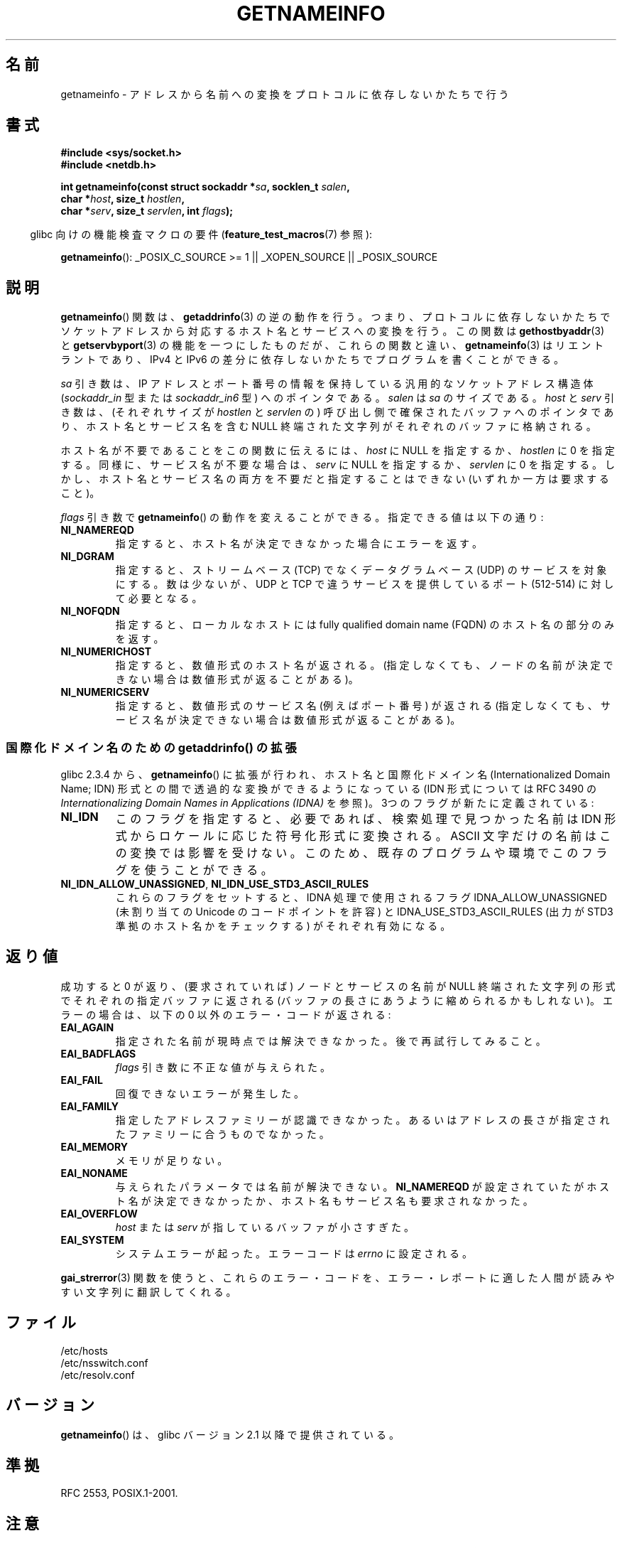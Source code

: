 .\" This page is in the public domain.
.\" Almost all details are from RFC 2553.
.\"
.\" 2004-12-14, mtk, Added EAI_OVERFLOW error
.\" 2004-12-14 Fixed description of error return
.\"
.\"*******************************************************************
.\"
.\" This file was generated with po4a. Translate the source file.
.\"
.\"*******************************************************************
.TH GETNAMEINFO 3 2009\-12\-03 GNU "Linux Programmer's Manual"
.SH 名前
getnameinfo \- アドレスから名前への変換をプロトコルに依存しないかたちで行う
.SH 書式
.nf
\fB#include <sys/socket.h>\fP
\fB#include <netdb.h>\fP
.sp
\fBint getnameinfo(const struct sockaddr *\fP\fIsa\fP\fB, socklen_t \fP\fIsalen\fP\fB,\fP
\fB                char *\fP\fIhost\fP\fB, size_t \fP\fIhostlen\fP\fB,\fP
\fB                char *\fP\fIserv\fP\fB, size_t \fP\fIservlen\fP\fB, int \fP\fIflags\fP\fB);\fP
.fi
.sp
.in -4n
glibc 向けの機能検査マクロの要件 (\fBfeature_test_macros\fP(7)  参照):
.ad l
.in
.sp
\fBgetnameinfo\fP(): _POSIX_C_SOURCE\ >=\ 1 || _XOPEN_SOURCE ||
_POSIX_SOURCE
.ad b
.SH 説明
\fBgetnameinfo\fP()  関数は、 \fBgetaddrinfo\fP(3)  の逆の動作を行う。つまり、プロトコルに依存しないかたちで
ソケットアドレスから対応するホスト名とサービスへの変換を行う。 この関数は \fBgethostbyaddr\fP(3)  と
\fBgetservbyport\fP(3)  の機能を一つにしたものだが、 これらの関数と違い、 \fBgetnameinfo\fP(3)
はリエントラントであり、IPv4 と IPv6 の差分に依存しないかたちで プログラムを書くことができる。

\fIsa\fP 引き数は、 IP アドレスとポート番号の情報を保持している 汎用的なソケットアドレス構造体 (\fIsockaddr_in\fP 型または
\fIsockaddr_in6\fP 型) へのポインタである。 \fIsalen\fP は \fIsa\fP のサイズである。 \fIhost\fP と \fIserv\fP
引き数は、(それぞれサイズが \fIhostlen\fP と \fIservlen\fP の) 呼び出し側で確保されたバッファへのポインタであり、
ホスト名とサービス名を含む NULL 終端された文字列が それぞれのバッファに格納される。

ホスト名が不要であることをこの関数に伝えるには、 \fIhost\fP に NULL を指定するか、 \fIhostlen\fP に 0
を指定する。同様に、サービス名が不要な場合は、 \fIserv\fP に NULL を指定するか、 \fIservlen\fP に 0 を指定する。
しかし、ホスト名とサービス名の両方を不要だと指定することはできない (いずれか一方は要求すること)。

\fIflags\fP 引き数で \fBgetnameinfo\fP()  の動作を変えることができる。指定できる値は以下の通り:
.TP 
\fBNI_NAMEREQD\fP
指定すると、ホスト名が決定できなかった場合にエラーを返す。
.TP 
\fBNI_DGRAM\fP
指定すると、ストリームベース (TCP) でなくデータグラムベース (UDP)  のサービスを対象にする。数は少ないが、 UDP と TCP
で違うサービスを提供しているポート (512\-514) に対して必要となる。
.TP 
\fBNI_NOFQDN\fP
指定すると、ローカルなホストには fully qualified domain name (FQDN) の ホスト名の部分のみを返す。
.TP 
\fBNI_NUMERICHOST\fP
.\" For example, by calling
.\" .BR inet_ntop ()
.\" instead of
.\" .BR gethostbyaddr ().
.\" POSIX.1-2003 has NI_NUMERICSCOPE, but glibc doesn't have it.
指定すると、数値形式のホスト名が返される。 (指定しなくても、ノードの名前が決定できない場合は数値形式が返ることがある)。
.TP 
\fBNI_NUMERICSERV\fP
指定すると、数値形式のサービス名 (例えばポート番号) が返される (指定しなくても、サービス名が決定できない場合は数値形式が返ることがある)。
.SS "国際化ドメイン名のための getaddrinfo() の拡張"
.PP
glibc 2.3.4 から、 \fBgetnameinfo\fP()  に拡張が行われ、ホスト名と 国際化ドメイン名 (Internationalized
Domain Name; IDN) 形式との間で 透過的な変換ができるようになっている (IDN 形式については RFC 3490 の
\fIInternationalizing Domain Names in Applications (IDNA)\fP
を参照)。3つのフラグが新たに定義されている:
.TP 
\fBNI_IDN\fP
このフラグを指定すると、必要であれば、検索処理で見つかった名前は IDN 形式からロケールに応じた符号化形式に変換される。 ASCII
文字だけの名前はこの変換では影響を受けない。このため、 既存のプログラムや環境でこのフラグを使うことができる。
.TP 
\fBNI_IDN_ALLOW_UNASSIGNED\fP, \fBNI_IDN_USE_STD3_ASCII_RULES\fP
これらのフラグをセットすると、IDNA 処理で使用されるフラグ IDNA_ALLOW_UNASSIGNED (未割り当ての Unicode
のコードポイントを許容) と IDNA_USE_STD3_ASCII_RULES (出力が STD3 準拠のホスト名かをチェックする)
がそれぞれ有効になる。
.SH 返り値
.\" FIXME glibc defines the following additional errors, some which
.\" can probably be returned by getnameinfo(); they need to
.\" be documented.
.\" #ifdef __USE_GNU
.\" #define EAI_INPROGRESS  -100  /* Processing request in progress.  */
.\" #define EAI_CANCELED    -101  /* Request canceled.  */
.\" #define EAI_NOTCANCELED -102  /* Request not canceled.  */
.\" #define EAI_ALLDONE     -103  /* All requests done.  */
.\" #define EAI_INTR        -104  /* Interrupted by a signal.  */
.\" #define EAI_IDN_ENCODE  -105  /* IDN encoding failed.  */
.\" #endif
成功すると 0 が返り、(要求されていれば) ノードとサービスの名前が NULL 終端された文字列の形式でそれぞれの指定バッファに返される
(バッファの長さにあうように縮められるかもしれない)。 エラーの場合は、以下の 0 以外のエラー・コードが返される:
.TP 
\fBEAI_AGAIN\fP
指定された名前が現時点では解決できなかった。 後で再試行してみること。
.TP 
\fBEAI_BADFLAGS\fP
\fIflags\fP 引き数に不正な値が与えられた。
.TP 
\fBEAI_FAIL\fP
回復できないエラーが発生した。
.TP 
\fBEAI_FAMILY\fP
指定したアドレスファミリーが認識できなかった。 あるいはアドレスの長さが指定されたファミリーに合うものでなかった。
.TP 
\fBEAI_MEMORY\fP
メモリが足りない。
.TP 
\fBEAI_NONAME\fP
与えられたパラメータでは名前が解決できない。 \fBNI_NAMEREQD\fP が設定されていたがホスト名が決定できなかったか、
ホスト名もサービス名も要求されなかった。
.TP 
\fBEAI_OVERFLOW\fP
\fIhost\fP または \fIserv\fP が指しているバッファが小さすぎた。
.TP 
\fBEAI_SYSTEM\fP
システムエラーが起った。 エラーコードは \fIerrno\fP に設定される。
.PP
\fBgai_strerror\fP(3) 関数を使うと、これらのエラー・コードを、エラー・レポートに適した 人間が読みやすい文字列に翻訳してくれる。
.SH ファイル
/etc/hosts
.br
/etc/nsswitch.conf
.br
/etc/resolv.conf
.SH バージョン
\fBgetnameinfo\fP()  は、glibc バージョン 2.1 以降で提供されている。
.SH 準拠
RFC\ 2553, POSIX.1\-2001.
.SH 注意
適切なバッファサイズを選択できるように、 \fI<netdb.h>\fP に以下の定数が定義されている。
.in +4n
.nf

#define NI_MAXHOST      1025
#define NI_MAXSERV      32
.fi
.in

glibc 2.8 以降では、機能検査マクロ \fB_BSD_SOURCE\fP, \fB_SVID_SOURCE\fP, \fB_GNU_SOURCE\fP
のいずれかが定義された場合にのみ、これらの定義が公開される。
.PP
前者は、最近のバージョンの BIND のヘッダファイル \fI<arpa/nameser.h>\fP 中の定数 \fBMAXDNAME\fP
と同じ値である。 後者は、割り当て済の数値について記した現在の RFC に 列挙されてサービスから推量した値である。
.SH 例
以下のコードは、指定されたソケットアドレスに対する ホストとサービスの数値表式を取得しようと試みる。 特定のアドレスファミリーに対する参照情報は
一切ハードコードされていないことに着目してほしい。

.in +4n
.nf
struct sockaddr *sa;    /* input */
socklen_t len;          /* input */
char hbuf[NI_MAXHOST], sbuf[NI_MAXSERV];

if (getnameinfo(sa, len, hbuf, sizeof(hbuf), sbuf,
            sizeof(sbuf), NI_NUMERICHOST | NI_NUMERICSERV) == 0)
    printf("host=%s, serv=%s\en", hbuf, sbuf);
.fi
.in

以下ではソケットアドレスに 逆向きのアドレスマッピングが存在するかをチェックしている。

.in +4n
.nf
struct sockaddr *sa;    /* input */
socklen_t len;          /* input */
char hbuf[NI_MAXHOST];

if (getnameinfo(sa, len, hbuf, sizeof(hbuf),
            NULL, 0, NI_NAMEREQD))
    printf("could not resolve hostname");
else
    printf("host=%s\en", hbuf);
.fi
.in
.PP
\fBgetnameinfo\fP()  を使ったプログラム例が \fBgetaddrinfo\fP(3)  に記載されている。
.SH 関連項目
\fBaccept\fP(2), \fBgetpeername\fP(2), \fBgetsockname\fP(2), \fBrecvfrom\fP(2),
\fBsocket\fP(2), \fBgetaddrinfo\fP(3), \fBgethostbyaddr\fP(3), \fBgetservbyname\fP(3),
\fBgetservbyport\fP(3), \fBinet_ntop\fP(3), \fBhosts\fP(5), \fBservices\fP(5),
\fBhostname\fP(7), \fBnamed\fP(8)
.LP
R. Gilligan, S. Thomson, J. Bound and W. Stevens, \fIBasic Socket Interface
Extensions for IPv6\fP, RFC\ 2553, March 1999.
.LP
Tatsuya Jinmei and Atsushi Onoe, \fIAn Extension of Format for IPv6 Scoped
Addresses\fP, internet draft, work in progress.
ftp://ftp.ietf.org/internet\-drafts/draft\-ietf\-ipngwg\-scopedaddr\-format\-02.txt
.LP
Craig Metz, \fIProtocol Independence Using the Sockets API\fP, Proceedings of
the freenix track: 2000 USENIX annual technical conference, June 2000.
http://www.usenix.org/publications/library/proceedings/usenix2000/freenix/metzprotocol.html
